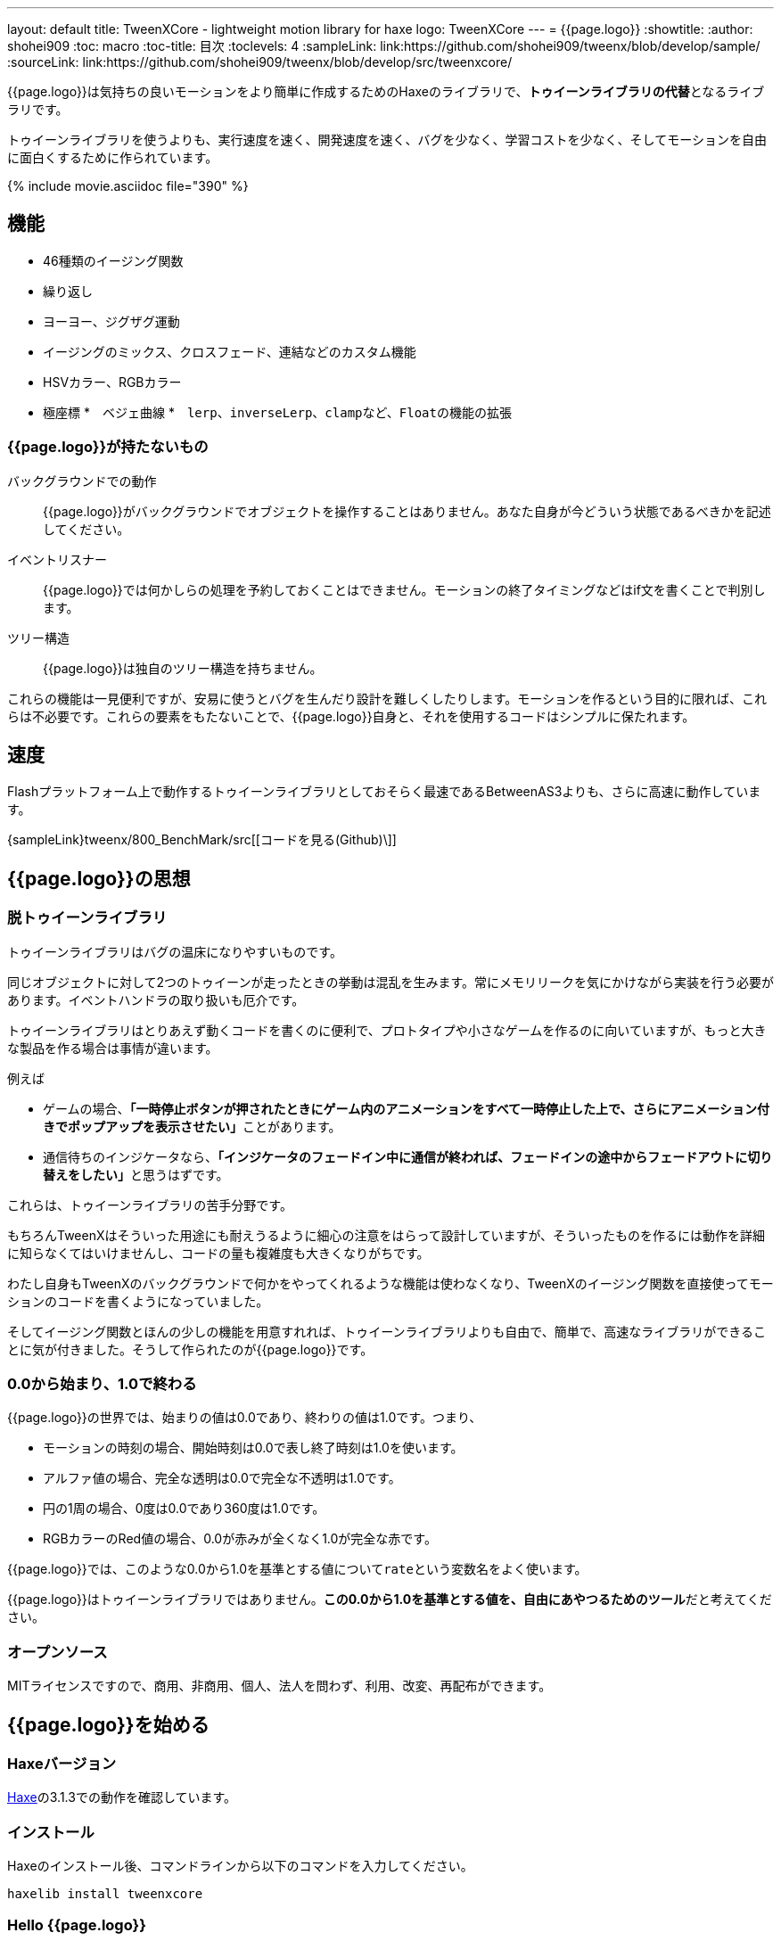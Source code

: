 ---
layout: default
title: TweenXCore - lightweight motion library for haxe
logo: +++<span class="tweenxcore">TweenX<span class="core">Core</span></span>+++
---
= {{page.logo}}
:showtitle:
:author: shohei909
:toc: macro
:toc-title: 目次
:toclevels: 4
:sampleLink: link:https://github.com/shohei909/tweenx/blob/develop/sample/
:sourceLink: link:https://github.com/shohei909/tweenx/blob/develop/src/tweenxcore/

{{page.logo}}は気持ちの良いモーションをより簡単に作成するためのHaxeのライブラリで、**トゥイーンライブラリの代替**となるライブラリです。

トゥイーンライブラリを使うよりも、実行速度を速く、開発速度を速く、バグを少なく、学習コストを少なく、そしてモーションを自由に面白くするために作られています。

{% include movie.asciidoc file="390" %}

toc::[]

== 機能

* 46種類のイージング関数
* 繰り返し
* ヨーヨー、ジグザグ運動
* イージングのミックス、クロスフェード、連結などのカスタム機能
* HSVカラー、RGBカラー
* 極座標
*　ベジェ曲線
*　``lerp``、``inverseLerp``、``clamp``など、``Float``の機能の拡張



=== {{page.logo}}が持たないもの

バックグラウンドでの動作::
  {{page.logo}}がバックグラウンドでオブジェクトを操作することはありません。あなた自身が今どういう状態であるべきかを記述してください。

イベントリスナー::
  {{page.logo}}では何かしらの処理を予約しておくことはできません。モーションの終了タイミングなどはif文を書くことで判別します。

ツリー構造::
  {{page.logo}}は独自のツリー構造を持ちません。

これらの機能は一見便利ですが、安易に使うとバグを生んだり設計を難しくしたりします。モーションを作るという目的に限れば、これらは不必要です。これらの要素をもたないことで、{{page.logo}}自身と、それを使用するコードはシンプルに保たれます。



== 速度

Flashプラットフォーム上で動作するトゥイーンライブラリとしておそらく最速であるBetweenAS3よりも、さらに高速に動作しています。

{sampleLink}tweenx/800_BenchMark/src[[コードを見る(Github)\]]



== {{page.logo}}の思想

=== 脱トゥイーンライブラリ

トゥイーンライブラリはバグの温床になりやすいものです。

同じオブジェクトに対して2つのトゥイーンが走ったときの挙動は混乱を生みます。常にメモリリークを気にかけながら実装を行う必要があります。イベントハンドラの取り扱いも厄介です。

トゥイーンライブラリはとりあえず動くコードを書くのに便利で、プロトタイプや小さなゲームを作るのに向いていますが、もっと大きな製品を作る場合は事情が違います。

例えば

* ゲームの場合、**「一時停止ボタンが押されたときにゲーム内のアニメーションをすべて一時停止した上で、さらにアニメーション付きでポップアップを表示させたい」**ことがあります。
* 通信待ちのインジケータなら、**「インジケータのフェードイン中に通信が終われば、フェードインの途中からフェードアウトに切り替えをしたい」**と思うはずです。

これらは、トゥイーンライブラリの苦手分野です。

もちろんTweenXはそういった用途にも耐えうるように細心の注意をはらって設計していますが、そういったものを作るには動作を詳細に知らなくてはいけませんし、コードの量も複雑度も大きくなりがちです。

わたし自身もTweenXのバックグラウンドで何かをやってくれるような機能は使わなくなり、TweenXのイージング関数を直接使ってモーションのコードを書くようになっていました。

そしてイージング関数とほんの少しの機能を用意すれれば、トゥイーンライブラリよりも自由で、簡単で、高速なライブラリができることに気が付きました。そうして作られたのが{{page.logo}}です。



=== 0.0から始まり、1.0で終わる

{{page.logo}}の世界では、始まりの値は0.0であり、終わりの値は1.0です。つまり、

* モーションの時刻の場合、開始時刻は0.0で表し終了時刻は1.0を使います。
* アルファ値の場合、完全な透明は0.0で完全な不透明は1.0です。
* 円の1周の場合、0度は0.0であり360度は1.0です。
* RGBカラーのRed値の場合、0.0が赤みが全くなく1.0が完全な赤です。

{{page.logo}}では、このような0.0から1.0を基準とする値について``rate``という変数名をよく使います。

{{page.logo}}はトゥイーンライブラリではありません。**この0.0から1.0を基準とする値を、自由にあやつるためのツール**だと考えてください。



=== オープンソース

MITライセンスですので、商用、非商用、個人、法人を問わず、利用、改変、再配布ができます。



== {{page.logo}}を始める

=== Haxeバージョン

http://haxe.org/[Haxe]の3.1.3での動作を確認しています。


=== インストール

Haxeのインストール後、コマンドラインから以下のコマンドを入力してください。

[source, shell]
---------
haxelib install tweenxcore
---------

=== Hello {{page.logo}}

{{page.logo}}の最初のサンプルとして四角のx座標を0から420まで、動かすコードを見てみます。

{% include sample.asciidoc num="301" title="Simplest" %}

[source,haxe,linenums]
---------
import openfl.display.Sprite;
import openfl.events.Event;
import sample.SampleSuport.Square;
import tweenxcore.structure.FloatChange;
import tweenxcore.structure.FloatChangePart;
using tweenxcore.Tools;

class Sample extends Sprite {
    public static inline var MOTION_END = 60;
    var square:Square;
    var frameCount = 0;

    public function new() {
        super();
        addChild(square = new Square());
        square.x = 15;
        square.y = Square.SIZE * 2.5;

        addEventListener(Event.ENTER_FRAME, onFrame);
    }

    // フレームごとに呼び出し。
    function onFrame(e:Event) {
        var change = new FloatChange(frameCount, frameCount + 1);
        change.handlePart(5, 25, updateSquare);
        frameCount++;
    }

    // 四角の位置を更新する。
    function updateSquare(part:FloatChangePart) {
        square.x = part.current.lerp(15, 435);
    }
}
---------

{{page.logo}}の説明として重要なのは以下のコードです。

[source,haxe]
---------
using tweenxcore.Tools;
---------

[source,haxe]
---------
// フレームごとに呼び出し。
function onFrame(e:Event) {
    var change = new FloatChange(frameCount, frameCount + 1);
    change.handlePart(5, 25, updateSquare);
    frameCount++;
}

// 四角の位置を更新する。
function updateSquare(part:FloatChangePart) {
    square.x = part.current.lerp(15, 435);
}
---------



それでは1つづつ要素を見ていきます。


==== tweenxcore.Tools

ここで読み込んでいるtweenxcore.Toolsモジュールは4種類のクラスを持っています。

Easingクラス::
  モーションの曲線として使われる、イージング関数を持ちます

FloatToolsクラス::
  Floatの機能を拡張します。

PointToolsクラス::
  XY座標上の点の拡張です。ベジェ曲線の機能を付け加えます。FlashのPointクラスに対してだけではなく、様々なライブラリのPoint型に対して使えます。

MatrixToolsクラス::
  XY座標のアフィン変換の行列の拡張です。2次元的な動きを相似変換するための機能を付け加えます。FlashのMatrixクラスに対してだけではなく、{sourceLink}tweenxcore/geom/Matrix.hx[似たインターフェース]を持つその他のライブラリのMatrix型に対して使えます。

``using tweenxcore.Tools;``で、このすべてを拡張として読みこみます。

{sourceLink}tweenxcore/Tools.hx[[ソースを見る(tweenxcore.Tools)\]]

==== FloatChange、FloatChangePart
``FloatChange``と``FloatChangePart``は`tweenxcore.structure`が提供している型で、直前のFloat値と現在のFloat値をまとめて1つの型に持つことで、値の変化を簡単に扱えるようにします。

この``FloatChange``の``handlePart``関数は、値が指定した範囲にあった場合にすぐに関数呼び出しを行います。つまり例では、``frame``または``frame + 1``が``0 < 値 < 20``の範囲にあるとき、``updateSquare``関数を呼び出します。

``FloatChangePart``は始まりの値が0.0で終わりの値が1.0であるような``FloatChange``です。例の``updateSquare``の引数は``frame``の5から25が、0.0から1.0の範囲に変換されたものとなっています。

``FloatChange``と``FloatChangePart``はどちらも変数``current``で現在の値を取得できます。``FloatChangePart``の場合、この値は``0.0 < current \<= 1.0``の範囲にあります。

* {sourceLink}tweenxcore/structure/FloatChange.hx[[ソースを見る(tweenxcore.structure.FloatChange)\]]
* {sourceLink}tweenxcore/structure/FloatChangePart.hx[[ソースを見る(tweenxcore.structure.FloatChangePart)\]]

==== lerp

``lerp`` は線形補間の関数で、``tweenxcore.Tools.FloatTools``が持つ関数です。0.0から1.0の値を指定した範囲の値、例の場合、15から435までの値に変換しています。これにより、``part.current``が0.0から1.0まで変化する間に、``square.x``は15から435へと移動します。





== {{page.logo}}チュートリアル

=== イージング関数

{% include sample.asciidoc num="400" title="EasingVisualizer" width=700 height=500 %}

{{page.logo}}は、link:http://easings.net/[Robert Pennerのイージング関数]を基本とし、中央で減速して再度加速する``OutIn``のモードと、瞬間的に移動を行うwarpが追加された計46個の関数を提供しています。

上の曲線としては一般的なトゥイーンライブラリとの違いはありませんが、コードの面では大きな違いがあります。

一般的なものでは、cubicInの関数は以下の形です。

[source,haxe]
---------
function cubicIn(t:Float, b:Float, c:Float, d:Float):Float {
    return c * (t /= d) * t * t + b;
}
---------

この関数には4つの引数があり、それぞれ

* ``t``は動き始めてからの経過時刻
* ``b``は値の初期値
* ``c``は値の変化量
* ``d``は完了までの時間

です。

一方、{{page.logo}}での``cubicIn``関数は以下の通りです。

[source,haxe]
---------
function cubicIn(t:Float):Float {
    return t * t * t;
}
---------

引数が1つだけという、ずっとシンプルな形です。

これは前に説明したとおり、{{page.logo}}の世界では**始まりの値は0.0であり、終わりの値は1.0**だからです。このルールでは、もとの4つの引数は以下のように考えることができます。

* ``t``は、経過時刻を0.0から1.0までで表したもの
* 値の初期値は0.0
* 値の変化量は1.0
* 完了までの時間は1.0

つまり、{{page.logo}}の世界では変数は``t``のみで、他は3つは定数と考えられます。

イージング関数に引数が4つもあると直接利用するには不便ですが、引数が1つになることでイージング関数を直接使っても何をやっているのかわかりやすくなります。

この関数を使って先ほどのサンプルコードにのイージングをつけてみます。たった1行、以下のように変更を加えます。

[source,haxe]
---------
square.x = part.current.cubicIn().lerp(15, 435);
---------

``part.current``の0.0から1.0までの値を、``cubicIn()``を使ってカーブをつけた後に、``lerp``関数で15から435の値に変換しています。{{page.logo}}を使用するコードでは、このようなFloatの値に対するメソッドチェーンがよく出てきます。

{% include sample.asciidoc num="302" title="Easing" %}

=== 基本的な動き

==== 繰り返し

1つのパートを、複数回繰り返したい場合、``handlePart``の代わりに``handleRepeatPart``を使います。

{% include sample.asciidoc num="303" title="Repeat" %}

[source,haxe]
---------
change.handleRepeatPart(5, 25, 3, updateSquare);
---------

このサンプルでは、5フレーム目から65フレーム目までの60フレームの間に``FloatChangePart``の0.0から1.0の移動が3回繰り返されています。

``handleRepeatPart``が``updateSquare``に引数として渡す``FloatChangePart``は``FloatChangeRepeatPart``として拡張したもので、現在が何回目の繰り返しかなどの追加の情報にアクセスができます。

{sourceLink}tweenxcore/structure/FloatChangeRepeatPart.hx[[ソースを見る(tweenxcore.structure.FloatChangeRepeatPart)\]]

==== ヨーヨー、ジグザグ

ヨーヨーとジグザグはどちらも0.0から1.0に行って0.0に帰ってくるようなモーションです。

{% include sample.asciidoc num="304" title="YoyoZigzag" %}

上がヨーヨー、下がジグザグのアニメーションです。ヨーヨーは戻るときに逆再生の動きをしますが、ジグザグは行きと同じイージングで戻ります。

それぞれ以下のように使います。

```haxe
// ヨーヨー
square1.x = part.current.yoyo(Easing.quadOut).lerp(15, 435);

// ジグザグ
square2.x = part.current.zigzag(Easing.quadOut).lerp(15, 435);
```

==== モーションの特定のタイミングに処理をする

``FloatChangePart``には、モーションの開始タイミングや、終了タイミングを取得するための関数が用意されています。

{% include sample.asciidoc num="305" title="CrossOver" %}

この例では、パートの開始のタイミング、真ん中のタイミング、終了のタイミングのみ``true``になるフラグを使って各タイミングで色を変えています。

```haxe
function updateSquare(part:FloatChangePart) {
	square.x = part.current.cubicIn().lerp(15, 435);

	// パートの開始タイミングだったら、赤に変更
	if (part.isEntrance())
	{
		square.transform.colorTransform = new ColorTransform(0, 0, 0, 1, 0xFF, 0x78, 0x78);
	}

	// パートが半分経過したタイミングだったら、緑に変更
	if (part.isCrossOver(0.5))
	{
		square.transform.colorTransform = new ColorTransform(0, 0, 0, 1, 0x78, 0xFF, 0x78);
	}

	// パートの終了タイミングだったら、青に変更
	if (part.isExit())
	{
		square.transform.colorTransform = new ColorTransform(0, 0, 0, 1, 0x78, 0x78, 0xFF);
	}
}
```

====　連続したモーションをあつかう

連続したモーションをあつかうには、``FloatChange``の``handleTimelinePart``が使えます。

{% include sample.asciidoc num="306" title="TimelinePart" %}

右、下、左の三つの移動を行いました。

```haxe
var timeline:Timeline<FloatChangeTimelinePart->Void>;

public function new() {
    // (中略)
	
    // 重み付きのupdate関数の配列を作成。
    timeline = new Timeline().add(update1, 1).add(update2, 3).add(update3, 12);
}

function onFrame(e:Event) {
    var change = new FloatChange(frameCount, frameCount += 1);

    // Timelineに合わせて、update関数呼び出し。
    change.handleTimelinePart(0, 80, timeline);
}

function update1(change:FloatChangeTimelinePart) {
    // 右へ移動
    square.x = change.current.lerp(15, 435);
}

function update2(change:FloatChangeTimelinePart) {
    // 下へ移動
    square.y = change.current.cubicInOut().lerp(15, 135);
}

function update3(change:FloatChangeTimelinePart) {
    // 左へ移動
    square.x = change.current.quartIn().cubicIn().lerp(435, 15);
}
```

``Timeline``は重み付きの配列です。配列の各要素に``Float``で重みがつけられています。サンプルでは``update1, update2, update3``に``1:3:12``の重みを付けています。

``handleTimelinePart``は、この重みに従ってupdate関数を呼び出します。サンプルでは、5フレームかけて``update1``を、15フレームかけて``update2``を、60フレームかけて``update3``を呼び出しています。

``FloatChangeTimelinePart``は``FloatChangePart``を継承しており、現在タイムラインのどの位置にいるかなどの情報が追加で取得できます。

{sourceLink}tweenxcore/structure/FloatChangeTimelinePart.hx[[ソースを見る(tweenxcore.structure.FloatChangeTimelinePart)\]]

=== イージングを自作する

{{page.logo}}には46種類のイージングありますがこれらを単に使うだけでは、ありふれた退屈なモーションになりがちです。{{page.logo}}ではイージングを組み合わせたり混ぜ合わせたりして自分だけのイージングを作り出すことができます。

==== 多重のイージング

イージングを2重、3重に使うと、新しい動きを作ることができます。

{% include sample.asciidoc num="307" title="Composite" %}

```haxe
// 上
square1.x = part.current.quintInOut().quintInOut().lerp(15, 435);

// 下
square2.x = part.current.cubicIn().bounceOut().lerp(15, 435);
```

上は``quintInOut``を2重に使ってより急激な加速減速を作っており、下は``cubicIn``と``bounceOut``で加速していくバウンドのイージングを作っています。

==== ミックス

``mixEasing``は2つのイージングの中間的なイージングです。

{% include sample.asciidoc num="308" title="Mix" %}

```haxe
square.x = part.current.mixEasing(Easing.expoOutIn, Easing.linear, 0.15).lerp(15, 435);
```

サンプルとしてゲームのカットイン演出にありそうなイージングを作りました。``expoOutIn``に``linear``関数を``0.15``ミックスすることで、``OutIn``のイージングの真ん中でピタッっと止まる感じを無くしています。

==== クロスフェード

``crossfadeEasing``は、始まりと終わりで別のイージングに徐々に変わっていくようなイージングです。

{% include sample.asciidoc num="309" title="Crossfade" %}

```haxe
square.x = part.current.crossfadeEasing(
    Easing.quintOut,
    Easing.bounceOut,
    Easing.sineInOut
).lerp(15, 435);
```

サンプルは``quintOut``として始まって、徐々に``Easing.bounceOut``に変わっていくイージングです。変化の仕方の曲線として``Easing.sineInOut``を使っています。

==== コネクト

``connectEasing``は、2つのイージングをつなげて再生する機能です。

{% include sample.asciidoc num="310" title="Connect" %}

```haxe
square.x = part.current.connectEasing(Easing.backOut, 0.9, 0.4, Easing.linear).lerp(15, 435);
```

サンプルでは、最初の``0.9``の時間で``0.4``の位置まで``backOut``で移動した後、残りを``linear``で移動しています。

==== ワンツー

``oneTwoEasing``は、別々のイージングで2回移動を行うイージングです。

{% include sample.asciidoc num="311" title="OneTwo" %}

```haxe
// 上
square1.x = part.current.oneTwoEasing(Easing.backIn, 0.8, Easing.linear).lerp(45, 405);

// 中
square2.x = part.current.oneTwoEasing(
    function (r:Float) { return r.yoyo(Easing.cubicOut).lerp(0, 0.3); },
    0.9,
    Easing.linear
).lerp(45, 405);

// 下
square3.x = part.current.oneTwoEasing(
    function (r:Float) { return r.backOut(); },
    0.8,
    function (r:Float) { return r.revert().sineIn(); }
).lerp(45, 405);
```

サンプルの一番上は単純に別々のイージングを使って2回移動を行っています。ワンツーのイージングはこのような単純な使い方よりも、真ん中や下の例のように``yoyo``、``zigzag``、``revert``などの関数と合わせて往復をするようなイージングを作るのに適しています。

=== CustomEasingクラス

このようなイージングのカスタム機能を何度も使う場合、自作のイージングをまとめたCustomEasingクラスを作っておくと便利です。

```haxe
using tweenxcore.Tools;

class CustomEasing {
    public static inline function quintQuintInOut(rate:Float) {
       return rate.quintInOut().quintInOut();
    }
}
```

このように``CustomEasing``クラスを定義しておけば、自分の作ったイージングを``using packageName.CustomEasing;``して簡単に利用できるようになります。


=== 応用

ここまでのまとめのサンプルです。

{% include sample.asciidoc num="312" title="CustomEasing" %}

このようにカスタムイージングの機能を使えるようになれば、新しくて気持ちのよいモーションを簡単に作ることができるようになります。

=== 2次元の動き

==== マトリックス

いままでのモーションはすべてX方向の動きをあつかってきましたが、Y方向の動きも入れてみます。

{% include sample.asciidoc num="313" title="Xy" %}

```haxe
square.x = part.current.expoOutIn().lerp(15, 435);
square.y = part.current.sinByRate().lerp(75, 95);
```

四角をY方向に揺らしてみました。ここで使っている``sinByRate``はラジアンの代わりに円の一周を1.0としてあつかう``sin``関数です。

このサンプルはそれほど目新しくはありません。問題となるのは同じようなモーションを斜め方向に行う場合です。これまで0.0から1.0の値を実際の``x``座標に変換するのには``lerp``関数を使ってきましたが、回転が加わる場合``lerp``関数は使えません。

そういった場合は、``MatrixTools.createSimilarityTransform``を使います。

{% include sample.asciidoc num="314" title="Matrix" %}

```haxe
var matrix:flash.geom.Matrix;

public function new() {
	// (中略)

	// X座標を100から350、Y座標を15から135に移動するための行列を作成
	matrix = new flash.geom.Matrix();
	matrix.createSimilarityTransform(100, 15, 350, 135);
}

function updateSquare(part:FloatChangePart) {
	var x = part.current.expoOutIn();
	var y = part.current.sinByRate().lerp(0, 0.1);
	var point = matrix.transformPoint(new Point(x, y));

	square.x = point.x;
	square.y = point.y;
}
```

``createSimilarityTransform(fromX, fromY, toX, toY)``は、X方向の0.0から1.0までの移動を、X方向に``fromX``から``toX``Y方向に``fromY``から``toY``の移動に相似変換するような行列を作成します。

==== 極座標
==== ベジェ曲線

=== いろんなものを動かす
==== RGBカラー、HSVカラー
==== 画像
